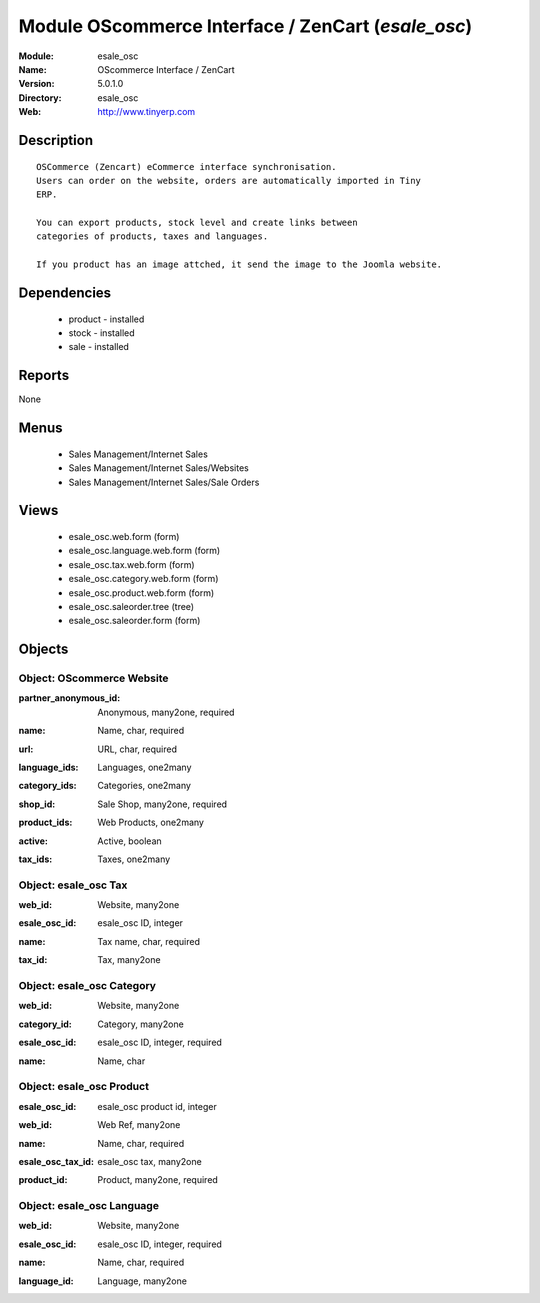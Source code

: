 
Module OScommerce Interface / ZenCart (*esale_osc*)
===================================================
:Module: esale_osc
:Name: OScommerce Interface / ZenCart
:Version: 5.0.1.0
:Directory: esale_osc
:Web: http://www.tinyerp.com

Description
-----------

::

  OSCommerce (Zencart) eCommerce interface synchronisation.
  Users can order on the website, orders are automatically imported in Tiny
  ERP.
  
  You can export products, stock level and create links between
  categories of products, taxes and languages.
  
  If you product has an image attched, it send the image to the Joomla website.

Dependencies
------------

 * product - installed
 * stock - installed
 * sale - installed

Reports
-------

None


Menus
-------

 * Sales Management/Internet Sales
 * Sales Management/Internet Sales/Websites
 * Sales Management/Internet Sales/Sale Orders

Views
-----

 * esale_osc.web.form (form)
 * esale_osc.language.web.form (form)
 * esale_osc.tax.web.form (form)
 * esale_osc.category.web.form (form)
 * esale_osc.product.web.form (form)
 * esale_osc.saleorder.tree (tree)
 * esale_osc.saleorder.form (form)


Objects
-------

Object: OScommerce Website
##########################

.. index::
  single: OScommerce Website object
.. 


:partner_anonymous_id: Anonymous, many2one, required



.. index::
  single: partner_anonymous_id field
.. 




:name: Name, char, required



.. index::
  single: name field
.. 




:url: URL, char, required



.. index::
  single: url field
.. 




:language_ids: Languages, one2many



.. index::
  single: language_ids field
.. 




:category_ids: Categories, one2many



.. index::
  single: category_ids field
.. 




:shop_id: Sale Shop, many2one, required



.. index::
  single: shop_id field
.. 




:product_ids: Web Products, one2many



.. index::
  single: product_ids field
.. 




:active: Active, boolean



.. index::
  single: active field
.. 




:tax_ids: Taxes, one2many



.. index::
  single: tax_ids field
.. 



Object: esale_osc Tax
#####################

.. index::
  single: esale_osc Tax object
.. 


:web_id: Website, many2one



.. index::
  single: web_id field
.. 




:esale_osc_id: esale_osc ID, integer



.. index::
  single: esale_osc_id field
.. 




:name: Tax name, char, required



.. index::
  single: name field
.. 




:tax_id: Tax, many2one



.. index::
  single: tax_id field
.. 



Object: esale_osc Category
##########################

.. index::
  single: esale_osc Category object
.. 


:web_id: Website, many2one



.. index::
  single: web_id field
.. 




:category_id: Category, many2one



.. index::
  single: category_id field
.. 




:esale_osc_id: esale_osc ID, integer, required



.. index::
  single: esale_osc_id field
.. 




:name: Name, char



.. index::
  single: name field
.. 



Object: esale_osc Product
#########################

.. index::
  single: esale_osc Product object
.. 


:esale_osc_id: esale_osc product id, integer



.. index::
  single: esale_osc_id field
.. 




:web_id: Web Ref, many2one



.. index::
  single: web_id field
.. 




:name: Name, char, required



.. index::
  single: name field
.. 




:esale_osc_tax_id: esale_osc tax, many2one



.. index::
  single: esale_osc_tax_id field
.. 




:product_id: Product, many2one, required



.. index::
  single: product_id field
.. 



Object: esale_osc Language
##########################

.. index::
  single: esale_osc Language object
.. 


:web_id: Website, many2one



.. index::
  single: web_id field
.. 




:esale_osc_id: esale_osc ID, integer, required



.. index::
  single: esale_osc_id field
.. 




:name: Name, char, required



.. index::
  single: name field
.. 




:language_id: Language, many2one



.. index::
  single: language_id field
.. 

